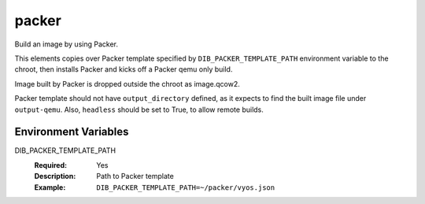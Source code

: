 ======
packer
======

Build an image by using Packer.

This elements copies over Packer template specified by ``DIB_PACKER_TEMPLATE_PATH``
environment variable to the chroot, then installs Packer and kicks off a Packer qemu only build.

Image built by Packer is dropped outside the chroot as image.qcow2.

Packer template should not have ``output_directory`` defined, as it expects to find the built
image file under ``output-qemu``. Also, ``headless`` should be set to True, to allow remote
builds.


Environment Variables
---------------------

DIB_PACKER_TEMPLATE_PATH
  :Required: Yes
  :Description: Path to Packer template
  :Example: ``DIB_PACKER_TEMPLATE_PATH=~/packer/vyos.json``
